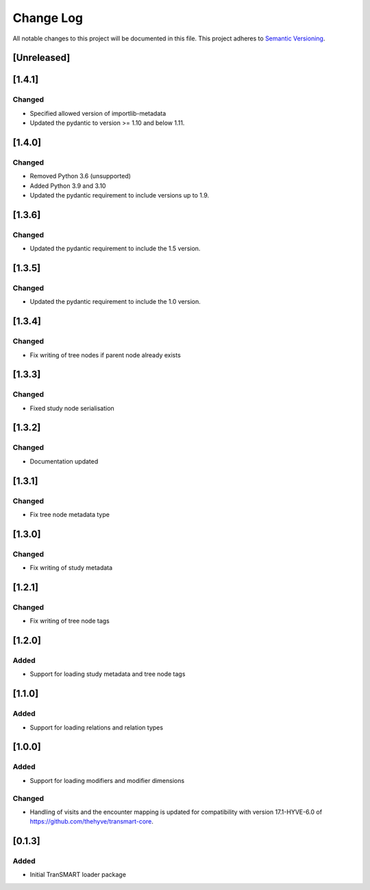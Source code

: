 ###########
Change Log
###########

All notable changes to this project will be documented in this file.
This project adheres to `Semantic Versioning <http://semver.org/>`_.

[Unreleased]
************

[1.4.1]
************

Changed
-------

* Specified allowed version of importlib-metadata
* Updated the pydantic to version >= 1.10 and below 1.11.


[1.4.0]
************

Changed
-------

* Removed Python 3.6 (unsupported)
* Added Python 3.9 and 3.10
* Updated the pydantic requirement to include versions up to 1.9.


[1.3.6]
************

Changed
-------

* Updated the pydantic requirement to include the 1.5 version.


[1.3.5]
************

Changed
-------

* Updated the pydantic requirement to include the 1.0 version.


[1.3.4]
************

Changed
-------

* Fix writing of tree nodes if parent node already exists


[1.3.3]
************

Changed
-------

* Fixed study node serialisation


[1.3.2]
************

Changed
-------

* Documentation updated


[1.3.1]
************

Changed
-------

* Fix tree node metadata type


[1.3.0]
************

Changed
-------

* Fix writing of study metadata


[1.2.1]
************

Changed
-------

* Fix writing of tree node tags


[1.2.0]
************

Added
-----

* Support for loading study metadata and tree node tags


[1.1.0]
************

Added
-----

* Support for loading relations and relation types


[1.0.0]
************

Added
-----

* Support for loading modifiers and modifier dimensions

Changed
-------

* Handling of visits and the encounter mapping is updated for compatibility
  with version 17.1-HYVE-6.0 of https://github.com/thehyve/transmart-core.


[0.1.3]
************

Added
-----

* Initial TranSMART loader package

